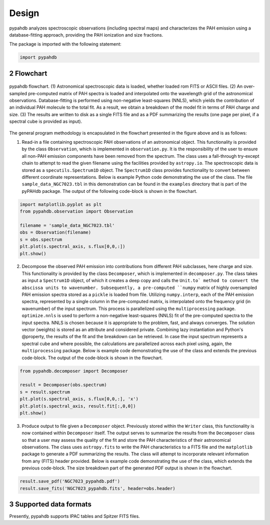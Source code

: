 .. sectnum::
   :start: 2

Design
============

pypahdb analyzes spectroscopic observations (including spectral maps)
and characterizes the PAH emission using a database-fitting approach,
providing the PAH ionization and size fractions.

The package is imported with the following statement:

.. code-block:: python

    import pypahdb

Flowchart
-----------------

.. figure:: figures/fig_flowchart.png
   :align: center

   pypahdb flowchart. (1) Astronomical spectroscopic data is loaded,
   whether loaded rom FITS or ASCII files. (2) An over-sampled
   pre-computed matrix of PAH spectra is loaded and interpolated onto
   the wavelength grid of the astronomical
   observations. Database-fitting is performed using non-negative
   least-squares (NNLS), which yields the contribution of an
   individual PAH molecule to the total fit. As a result, we obtain a
   breakdown of the model fit in terms of PAH charge and size. (3) The
   results are written to disk as a single FITS file and as a PDF
   summarizing the results (one page per pixel, if a spectral cube is
   provided as input).

The general program methodology is encapsulated in the flowchart
presented in the figure above and is as follows:

(1) Read-in a file containing spectroscopic PAH observations of an
    astronomical object. This functionality is provided by the class
    ``Observation``, which is implemented in ``observation.py``. It is
    the responsibility of the user to ensure all non-PAH emission
    components have been removed from the spectrum. The class uses a
    fall-through try-except chain to attempt to read the given
    filename using the facilities provided by ``astropy.io``. The
    spectroscopic data is stored as a ``specutils.Spectrum1D``
    object. The ``Spectrum1D`` class provides functionality to convert
    between different coordinate representations. Below is example
    Python code demonstrating the use of the class. The file
    ``sample_data_NGC7023.tbl`` in this demonstration can be
    found in the ``examples`` directory that is part of the pyPAHdb
    package. The output of the following code-block is shown in the
    flowchart.

.. code-block:: python

    import matplotlib.pyplot as plt
    from pypahdb.observation import Observation

    filename = 'sample_data_NGC7023.tbl'
    obs = Observation(filename)
    s = obs.spectrum
    plt.plot(s.spectral_axis, s.flux[0,0,:])
    plt.show()

(2) Decompose the observed PAH emission into contributions from
    different PAH subclasses, here charge and size. This functionality
    is provided by the class ``Decomposer``, which is implemented in
    ``decomposer.py``. The class takes as input a ``Spectrum1D`` object,
    of which it creates a deep copy and calls the
    ``Unit.to` method to convert the abscissa units
    to wavenumber. Subsequently, a pre-computed ``numpy`` matrix of
    highly oversampled PAH emission spectra stored as a ``pickle`` is
    loaded from file. Utilizing ``numpy.interp``, each of the PAH
    emission spectra, represented by a single column in the
    pre-computed matrix, is interpolated onto the frequency grid (in
    wavenumber) of the input spectrum. This process is parallelized
    using the ``multiprocessing`` package. ``optimize.nnls`` is used
    to perform a non-negative least-squares (NNLS) fit of the
    pre-computed spectra to the input spectra. NNLS is chosen because
    it is appropriate to the problem, fast, and always converges. The
    solution vector (weights) is stored as an attribute and considered
    private. Combining lazy instantiation and Python's @property, the
    results of the fit and the breakdown can be retrieved. In case the
    input spectrum represents a spectral cube and where possible, the
    calculations are parallelized across each pixel using, again, the
    ``multiprocessing`` package. Below is example code demonstrating
    the use of the class and extends the previous code-block. The
    output of the code-block is shown in the flowchart.

.. code-block:: python

    from pypahdb.decomposer import Decomposer

    result = Decomposer(obs.spectrum)
    s = result.spectrum
    plt.plot(s.spectral_axis, s.flux[0,0,:], 'x')
    plt.plot(s.spectral_axis, result.fit[:,0,0])
    plt.show()

(3) Produce output to file given a ``Decomposer`` object. Previously
    stored within the ``Writer`` class, this functionality is now
    contained within ``Decomposer`` itself. The output serves to
    summarize the results from the ``Decomposer`` class so that a user
    may assess the quality of the fit and store the PAH
    characteristics of their astronomical observations. The class uses
    ``astropy.fits`` to write the PAH characteristics to a FITS file
    and the ``matplotlib`` package to generate a PDF summarizing the
    results. The class will attempt to incorporate relevant
    information from any (FITS) header provided. Below is example code
    demonstrating the use of the class, which extends the previous
    code-block. The size breakdown part of the generated PDF output is
    shown in the flowchart.

.. code-block:: python

    result.save_pdf('NGC7023_pypahdb.pdf')
    result.save_fits('NGC7023_pypahdb.fits', header=obs.header)




Supported data formats
-----------------------

Presently, pypahdb supports IPAC tables and Spitzer FITS files.
